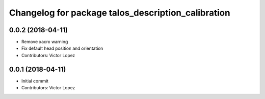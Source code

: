 ^^^^^^^^^^^^^^^^^^^^^^^^^^^^^^^^^^^^^^^^^^^^^^^^^^^
Changelog for package talos_description_calibration
^^^^^^^^^^^^^^^^^^^^^^^^^^^^^^^^^^^^^^^^^^^^^^^^^^^

0.0.2 (2018-04-11)
------------------
* Remove xacro warning
* Fix default head position and orientation
* Contributors: Victor Lopez

0.0.1 (2018-04-11)
------------------
* Initial commit
* Contributors: Victor Lopez

